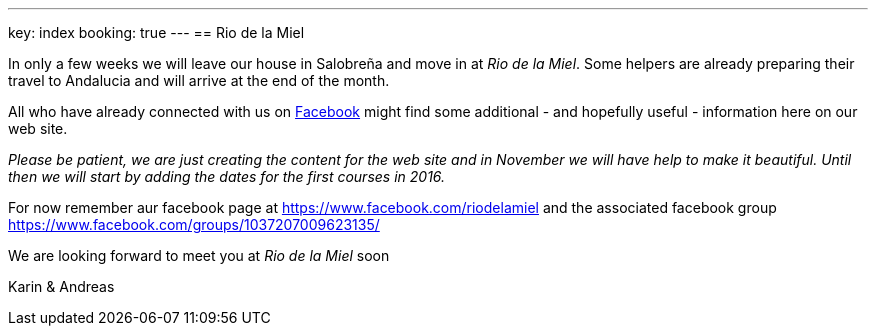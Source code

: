 ---
key: index
booking: true
---
== Rio de la Miel

In only a few weeks we will leave our house in Salobreña and move in at _Rio de la Miel_. Some helpers are already
preparing their travel to Andalucia and will arrive at the end of the month.

All who have already connected with us on https://www.facebook.com/riodelamiel[Facebook] might find some additional -
and hopefully useful - information here on our web site.

_Please be patient, we are just creating the content for the web site and in November we will have help to make it
beautiful. Until then we will start by adding the dates for the first courses in 2016._

For now remember aur facebook page at https://www.facebook.com/riodelamiel and the associated facebook group
https://www.facebook.com/groups/1037207009623135/

We are looking forward to meet you at _Rio de la Miel_ soon

Karin & Andreas
